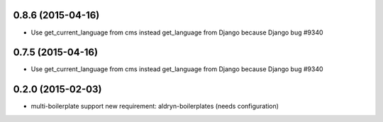 0.8.6 (2015-04-16)
==================

* Use get_current_language from cms instead get_language from Django because Django bug #9340

0.7.5 (2015-04-16)
==================

* Use get_current_language from cms instead get_language from Django because Django bug #9340

0.2.0 (2015-02-03)
==================

* multi-boilerplate support
  new requirement: aldryn-boilerplates (needs configuration)
